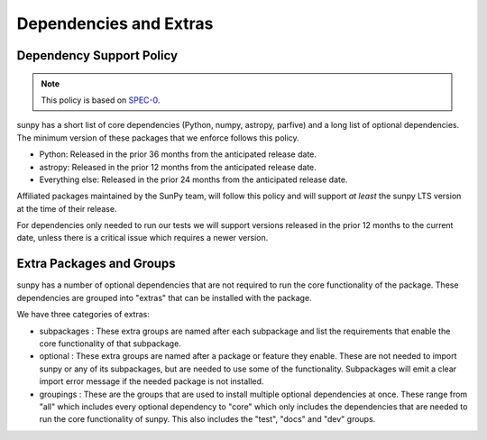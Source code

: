 .. _dependency_versions:

***********************
Dependencies and Extras
***********************

Dependency Support Policy
=========================

.. note::

    This policy is based on `SPEC-0`_.

sunpy has a short list of core dependencies (Python, numpy, astropy, parfive) and a long list of optional dependencies.
The minimum version of these packages that we enforce follows this policy.

* Python: Released in the prior 36 months from the anticipated release date.
* astropy: Released in the prior 12 months from the anticipated release date.
* Everything else: Released in the prior 24 months from the anticipated release date.

Affiliated packages maintained by the SunPy team, will follow this policy and will support *at least* the sunpy LTS version at the time of their release.

For dependencies only needed to run our tests we will support versions released in the prior 12 months to the current date, unless there is a critical issue which requires a newer version.

.. _SPEC-0: https://scientific-python.org/specs/spec-0000/

Extra Packages and Groups
=========================

sunpy has a number of optional dependencies that are not required to run the core functionality of the package.
These dependencies are grouped into "extras" that can be installed with the package.

We have three categories of extras:

* subpackages : These extra groups are named after each subpackage and list the requirements that enable the core functionality of that subpackage.
* optional : These extra groups are named after a package or feature they enable. These are not needed to import sunpy or any of its subpackages, but are needed to use some of the functionality.
  Subpackages will emit a clear import error message if the needed package is not installed.
* groupings : These are the groups that are used to install multiple optional dependencies at once.
  These range from "all" which includes every optional dependency to "core" which only includes the dependencies that are needed to run the core functionality of sunpy.
  This also includes the "test", "docs" and "dev" groups.
